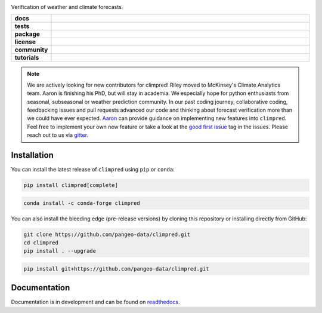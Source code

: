 .. image:: https://i.imgur.com/HPOdOsR.png

Verification of weather and climate forecasts.

..
    Table version of badges inspired by pySTEPS.

.. list-table::
    :stub-columns: 1
    :widths: 10 90

    * - docs
      - |docs| |joss| |doi|
    * - tests
      - |ci| |upstream| |codecov|
    * - package
      - |conda| |conda downloads| |pypi| |pypi downloads|
    * - license
      - |license|
    * - community
      - |gitter| |contributors| |forks| |stars| |issues| |PRs|
    * - tutorials
      - |gallery| |workshop| |cloud|

.. |docs| image:: https://img.shields.io/readthedocs/climpred/stable.svg?style=flat
    :target: https://climpred.readthedocs.io/en/stable/?badge=stable
    :alt: Documentation Status

.. |joss| image:: https://joss.theoj.org/papers/246d440e3fcb19025a3b0e56e1af54ef/status.svg
    :target: https://joss.theoj.org/papers/246d440e3fcb19025a3b0e56e1af54ef
    :alt: JOSS paper

.. |doi| image:: https://zenodo.org/badge/DOI/10.5281/zenodo.4556085.svg
    :target: https://doi.org/10.5281/zenodo.4556085
    :alt: DOI

.. |ci| image:: https://github.com/pangeo-data/climpred/workflows/climpred%20testing/badge.svg
    :target: https://github.com/pangeo-data/climpred/actions/workflows/climpred_testing.yml
    :alt: CI

.. |upstream| image:: https://github.com/pangeo-data/climpred/actions/workflows/upstream-dev-ci.yml/badge.svg
    :target: https://github.com/pangeo-data/climpred/actions/workflows/upstream-dev-ci.yml
    :alt: CI upstream

.. |codecov| image:: https://codecov.io/gh/pangeo-data/climpred/branch/main/graph/badge.svg
      :target: https://codecov.io/gh/pangeo-data/climpred
      :alt: coverage

.. |conda| image:: https://img.shields.io/conda/vn/conda-forge/climpred.svg
    :target: https://anaconda.org/conda-forge/climpred
    :alt: Conda Version

.. |pypi| image:: https://img.shields.io/pypi/v/climpred.svg
   :target: https://pypi.python.org/pypi/climpred/
   :alt: pypi Version

.. |license| image:: https://img.shields.io/github/license/pangeo-data/climpred.svg
    :alt: license
    :target: LICENSE.txt

.. |gitter| image:: https://badges.gitter.im/Join%20Chat.svg
    :target: https://gitter.im/climpred
    :alt: gitter chat

.. |contributors| image:: https://img.shields.io/github/contributors/pangeo-data/climpred
    :alt: GitHub contributors
    :target: https://github.com/pangeo-data/climpred/graphs/contributors

.. |conda downloads| image:: https://img.shields.io/conda/dn/conda-forge/climpred
    :alt: Conda downloads
    :target: https://anaconda.org/conda-forge/climpred

.. |pypi downloads| image:: https://pepy.tech/badge/climpred
    :alt: pypi downloads
    :target: https://pepy.tech/project/climpred

.. |gallery| image:: https://img.shields.io/badge/climpred-examples-ed7b0e.svg
    :alt: climpred gallery
    :target: https://mybinder.org/v2/gh/pangeo-data/climpred/main?urlpath=lab%2Ftree%2Fdocs%2Fsource%2Fquick-start.ipynb

.. |workshop| image:: https://img.shields.io/badge/climpred-workshop-f5a252
    :alt: climpred workshop
    :target: https://mybinder.org/v2/gh/bradyrx/climpred_workshop/master

.. |cloud| image:: https://img.shields.io/badge/climpred-cloud_demo-f9c99a
    :alt: climpred cloud demo
    :target: https://github.com/aaronspring/climpred-cloud-demo

.. |forks| image:: https://img.shields.io/github/forks/pangeo-data/climpred
    :alt: GitHub forks
    :target: https://github.com/pangeo-data/climpred/network/members

.. |stars| image:: https://img.shields.io/github/stars/pangeo-data/climpred
    :alt: GitHub stars
    :target: https://github.com/pangeo-data/climpred/stargazers

.. |issues| image:: https://img.shields.io/github/issues/pangeo-data/climpred
    :alt: GitHub issues
    :target: https://github.com/pangeo-data/climpred/issues

.. |PRs| image:: https://img.shields.io/github/issues-pr/pangeo-data/climpred
    :alt: GitHub PRs
    :target: https://github.com/pangeo-data/climpred/pulls

..

.. note::

    We are actively looking for new contributors for climpred! Riley moved to McKinsey's
    Climate Analytics team. Aaron is finishing his PhD, but will stay in academia.
    We especially hope for python enthusiasts from seasonal, subseasonal or weather
    prediction community. In our past coding journey, collaborative coding, feedbacking
    issues and pull requests advanced our code and thinking about forecast verification
    more than we could have ever expected.
    `Aaron <https://github.com/aaronspring/>`_ can provide guidance on
    implementing new features into ``climpred``. Feel free to implement
    your own new feature or take a look at the
    `good first issue <https://github.com/pangeo-data/climpred/issues?q=is%3Aissue+is%3Aopen+label%3A%22good+first+issue%22>`_
    tag in the issues. Please reach out to us via `gitter <https://gitter.im/climpred>`_.


Installation
============

You can install the latest release of ``climpred`` using ``pip`` or ``conda``:

.. code-block:: bash

    pip install climpred[complete]

.. code-block:: bash

    conda install -c conda-forge climpred

You can also install the bleeding edge (pre-release versions) by cloning this
repository or installing directly from GitHub:

.. code-block:: bash

    git clone https://github.com/pangeo-data/climpred.git
    cd climpred
    pip install . --upgrade

.. code-block:: bash

    pip install git+https://github.com/pangeo-data/climpred.git


Documentation
=============

Documentation is in development and can be found on readthedocs_.

.. _readthedocs: https://climpred.readthedocs.io/en/latest/

